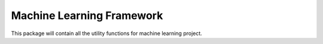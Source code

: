 Machine Learning Framework
=========================

This package will contain all the utility functions for machine learning project.
